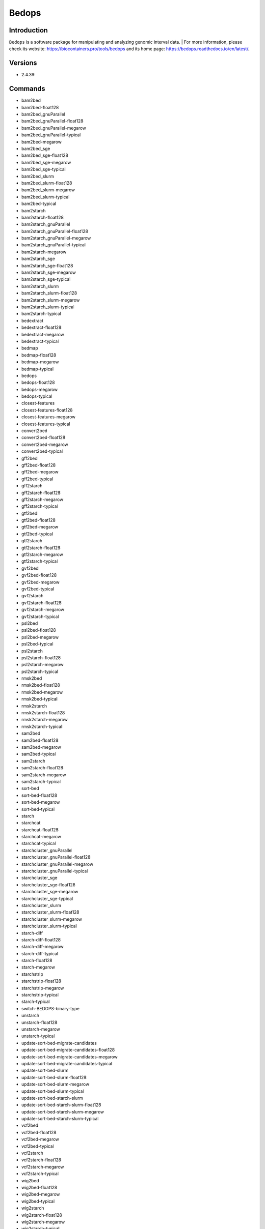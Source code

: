 .. _backbone-label:

Bedops
==============================

Introduction
~~~~~~~~
``Bedops`` is a software package for manipulating and analyzing genomic interval data. 
| For more information, please check its website: https://biocontainers.pro/tools/bedops and its home page: https://bedops.readthedocs.io/en/latest/.

Versions
~~~~~~~~
- 2.4.39

Commands
~~~~~~~
- bam2bed
- bam2bed-float128
- bam2bed_gnuParallel
- bam2bed_gnuParallel-float128
- bam2bed_gnuParallel-megarow
- bam2bed_gnuParallel-typical
- bam2bed-megarow
- bam2bed_sge
- bam2bed_sge-float128
- bam2bed_sge-megarow
- bam2bed_sge-typical
- bam2bed_slurm
- bam2bed_slurm-float128
- bam2bed_slurm-megarow
- bam2bed_slurm-typical
- bam2bed-typical
- bam2starch
- bam2starch-float128
- bam2starch_gnuParallel
- bam2starch_gnuParallel-float128
- bam2starch_gnuParallel-megarow
- bam2starch_gnuParallel-typical
- bam2starch-megarow
- bam2starch_sge
- bam2starch_sge-float128
- bam2starch_sge-megarow
- bam2starch_sge-typical
- bam2starch_slurm
- bam2starch_slurm-float128
- bam2starch_slurm-megarow
- bam2starch_slurm-typical
- bam2starch-typical
- bedextract
- bedextract-float128
- bedextract-megarow
- bedextract-typical
- bedmap
- bedmap-float128
- bedmap-megarow
- bedmap-typical
- bedops
- bedops-float128
- bedops-megarow
- bedops-typical
- closest-features
- closest-features-float128
- closest-features-megarow
- closest-features-typical
- convert2bed
- convert2bed-float128
- convert2bed-megarow
- convert2bed-typical
- gff2bed
- gff2bed-float128
- gff2bed-megarow
- gff2bed-typical
- gff2starch
- gff2starch-float128
- gff2starch-megarow
- gff2starch-typical
- gtf2bed
- gtf2bed-float128
- gtf2bed-megarow
- gtf2bed-typical
- gtf2starch
- gtf2starch-float128
- gtf2starch-megarow
- gtf2starch-typical
- gvf2bed
- gvf2bed-float128
- gvf2bed-megarow
- gvf2bed-typical
- gvf2starch
- gvf2starch-float128
- gvf2starch-megarow
- gvf2starch-typical
- psl2bed
- psl2bed-float128
- psl2bed-megarow
- psl2bed-typical
- psl2starch
- psl2starch-float128
- psl2starch-megarow
- psl2starch-typical
- rmsk2bed
- rmsk2bed-float128
- rmsk2bed-megarow
- rmsk2bed-typical
- rmsk2starch
- rmsk2starch-float128
- rmsk2starch-megarow
- rmsk2starch-typical
- sam2bed
- sam2bed-float128
- sam2bed-megarow
- sam2bed-typical
- sam2starch
- sam2starch-float128
- sam2starch-megarow
- sam2starch-typical
- sort-bed
- sort-bed-float128
- sort-bed-megarow
- sort-bed-typical
- starch
- starchcat
- starchcat-float128
- starchcat-megarow
- starchcat-typical
- starchcluster_gnuParallel
- starchcluster_gnuParallel-float128
- starchcluster_gnuParallel-megarow
- starchcluster_gnuParallel-typical
- starchcluster_sge
- starchcluster_sge-float128
- starchcluster_sge-megarow
- starchcluster_sge-typical
- starchcluster_slurm
- starchcluster_slurm-float128
- starchcluster_slurm-megarow
- starchcluster_slurm-typical
- starch-diff
- starch-diff-float128
- starch-diff-megarow
- starch-diff-typical
- starch-float128
- starch-megarow
- starchstrip
- starchstrip-float128
- starchstrip-megarow
- starchstrip-typical
- starch-typical
- switch-BEDOPS-binary-type
- unstarch
- unstarch-float128
- unstarch-megarow
- unstarch-typical
- update-sort-bed-migrate-candidates
- update-sort-bed-migrate-candidates-float128
- update-sort-bed-migrate-candidates-megarow
- update-sort-bed-migrate-candidates-typical
- update-sort-bed-slurm
- update-sort-bed-slurm-float128
- update-sort-bed-slurm-megarow
- update-sort-bed-slurm-typical
- update-sort-bed-starch-slurm
- update-sort-bed-starch-slurm-float128
- update-sort-bed-starch-slurm-megarow
- update-sort-bed-starch-slurm-typical
- vcf2bed
- vcf2bed-float128
- vcf2bed-megarow
- vcf2bed-typical
- vcf2starch
- vcf2starch-float128
- vcf2starch-megarow
- vcf2starch-typical
- wig2bed
- wig2bed-float128
- wig2bed-megarow
- wig2bed-typical
- wig2starch
- wig2starch-float128
- wig2starch-megarow
- wig2starch-typical

Module
~~~~~~~~
You can load the modules by::
    
    module load biocontainers
    module load bedops

Example job
~~~~~
.. warning::
    Using ``#!/bin/sh -l`` as shebang in the slurm job script will cause the failure of some biocontainer modules. Please use ``#!/bin/bash`` instead.

To run Bedops on our clusters::

    #!/bin/bash
    #SBATCH -A myallocation     # Allocation name 
    #SBATCH -t 1:00:00
    #SBATCH -N 1
    #SBATCH -n 1
    #SBATCH --job-name=bedops
    #SBATCH --mail-type=FAIL,BEGIN,END
    #SBATCH --error=%x-%J-%u.err
    #SBATCH --output=%x-%J-%u.out

    module --force purge
    ml biocontainers bedops

    bedops -m 001.merge.001.test > 001.merge.001.observed
    bedops -c 001.merge.001.test > 001.complement.001.observed
    bedops -i 001.intersection.001a.test 001.intersection.001b.test > 001.intersection.001.observed
